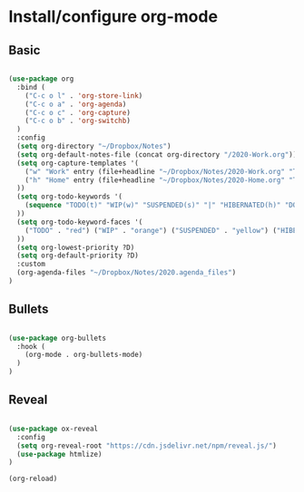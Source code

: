 * Install/configure org-mode

** Basic

   #+BEGIN_SRC emacs-lisp

  (use-package org
    :bind (
      ("C-c o l" . 'org-store-link)
      ("C-c o a" . 'org-agenda)
      ("C-c o c" . 'org-capture)
      ("C-c o b" . 'org-switchb)
    )
    :config
    (setq org-directory "~/Dropbox/Notes")
    (setq org-default-notes-file (concat org-directory "/2020-Work.org"))
    (setq org-capture-templates '(
      ("w" "Work" entry (file+headline "~/Dropbox/Notes/2020-Work.org" "Tasks") "* TODO %?\n SCHEDULED: %t\n")
      ("h" "Home" entry (file+headline "~/Dropbox/Notes/2020-Home.org" "Tasks") "* TODO %?\n SCHEDULED: %t\n")
    ))
    (setq org-todo-keywords '(
      (sequence "TODO(t)" "WIP(w)" "SUSPENDED(s)" "|" "HIBERNATED(h)" "DONE(d)")
    ))
    (setq org-todo-keyword-faces '(
      ("TODO" . "red") ("WIP" . "orange") ("SUSPENDED" . "yellow") ("HIBERNATED" . "blue") ("DONE" . "green")
    ))
    (setq org-lowest-priority ?D)
    (setq org-default-priority ?D)
    :custom
    (org-agenda-files "~/Dropbox/Notes/2020.agenda_files")
  )

   #+END_SRC

** Bullets

   #+BEGIN_SRC emacs-lisp

  (use-package org-bullets
    :hook (
      (org-mode . org-bullets-mode)
    )
  )

   #+END_SRC

** Reveal

   #+BEGIN_SRC emacs-lisp

  (use-package ox-reveal
    :config
    (setq org-reveal-root "https://cdn.jsdelivr.net/npm/reveal.js/")
    (use-package htmlize)
  )

  (org-reload)

   #+END_SRC
